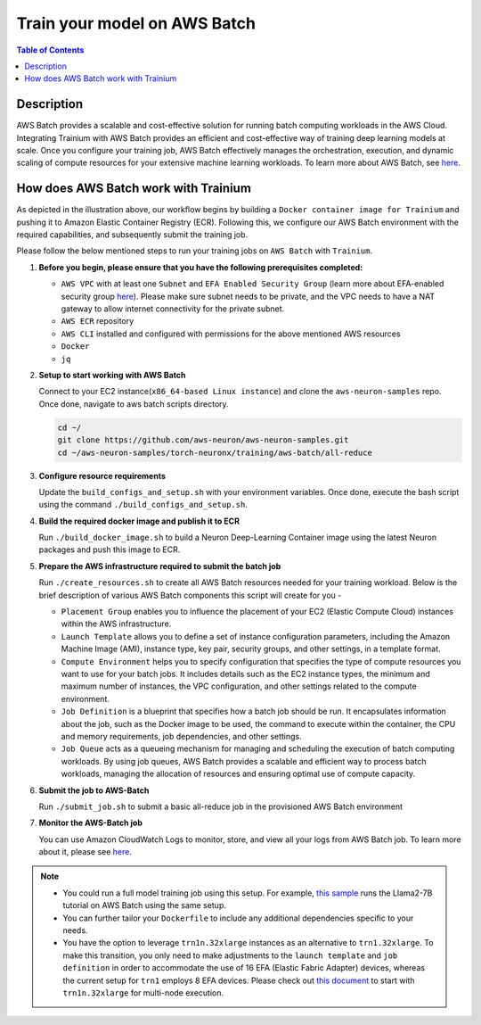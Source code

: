 .. _batch-training:

Train your model on AWS Batch
=============================

.. contents:: Table of Contents
   :local:
   :depth: 3

Description
------------

AWS Batch provides a scalable and cost-effective solution for running batch computing workloads in the AWS Cloud. Integrating Trainium with AWS Batch provides an efficient and cost-effective way of training deep learning models at scale.
Once you configure your training job, AWS Batch effectively manages the orchestration, execution, and dynamic scaling of compute resources for your extensive machine learning workloads. To learn more about AWS Batch, see `here <https://docs.aws.amazon.com/batch/latest/userguide/what-is-batch.html>`_.


How does AWS Batch work with Trainium
-------------------------------------

.. image:: ../../../../images/batch-setup.png


As depicted in the illustration above, our workflow begins by building a ``Docker container image for Trainium`` and pushing it to Amazon Elastic Container Registry (ECR). Following this, we configure our AWS Batch environment with the required capabilities, and subsequently submit the training job.

Please follow the below mentioned steps to run your training jobs on ``AWS Batch`` with ``Trainium``.

#. **Before you begin, please ensure that you have the following prerequisites completed:**

   * ``AWS VPC`` with at least one ``Subnet`` and ``EFA Enabled Security Group`` (learn more about EFA-enabled security group `here <https://docs.aws.amazon.com/AWSEC2/latest/UserGuide/efa-start.html#efa-start-security>`_). Please make sure subnet needs to be private, and the VPC needs to have a NAT gateway to allow internet connectivity for the private subnet.
   * ``AWS ECR`` repository
   * ``AWS CLI`` installed and configured with permissions for the above mentioned AWS resources
   * ``Docker``
   * ``jq``

#. **Setup to start working with AWS Batch**

   Connect to your EC2 instance(``x86_64-based Linux instance``) and clone the ``aws-neuron-samples`` repo. Once done, navigate to aws batch scripts directory.

   .. code:: shell

      cd ~/
      git clone https://github.com/aws-neuron/aws-neuron-samples.git
      cd ~/aws-neuron-samples/torch-neuronx/training/aws-batch/all-reduce

#. **Configure resource requirements**

   Update the ``build_configs_and_setup.sh`` with your environment variables. Once done, execute the bash script using the command ``./build_configs_and_setup.sh``.

#. **Build the required docker image and publish it to ECR**

   Run ``./build_docker_image.sh`` to build a Neuron Deep-Learning Container image using the latest Neuron packages and push this image to ECR.

#. **Prepare the AWS infrastructure required to submit the batch job**

   Run ``./create_resources.sh`` to create all AWS Batch resources needed for your training workload. Below is the brief description of various AWS Batch components this script will create for you -

   * ``Placement Group`` enables you to influence the placement of your EC2 (Elastic Compute Cloud) instances within the AWS infrastructure.
   * ``Launch Template`` allows you to define a set of instance configuration parameters, including the Amazon Machine Image (AMI), instance type, key pair, security groups, and other settings, in a template format.
   * ``Compute Environment`` helps you to specify configuration that specifies the type of compute resources you want to use for your batch jobs. It includes details such as the EC2 instance types, the minimum and maximum number of instances, the VPC configuration, and other settings related to the compute environment.
   * ``Job Definition`` is a blueprint that specifies how a batch job should be run. It encapsulates information about the job, such as the Docker image to be used, the command to execute within the container, the CPU and memory requirements, job dependencies, and other settings.
   * ``Job Queue`` acts as a queueing mechanism for managing and scheduling the execution of batch computing workloads. By using job queues, AWS Batch provides a scalable and efficient way to process batch workloads, managing the allocation of resources and ensuring optimal use of compute capacity.

#. **Submit the job to AWS-Batch**

   Run ``./submit_job.sh`` to submit a basic all-reduce job in the provisioned AWS Batch environment

#. **Monitor the AWS-Batch job**

   You can use Amazon CloudWatch Logs to monitor, store, and view all your logs from AWS Batch job. To learn more about it, please see `here <https://docs.aws.amazon.com/batch/latest/userguide/batch-eks-cloudwatch-logs.html>`_.

.. note::
    * You could run a full model training job using this setup. For example, `this sample <https://github.com/aws-neuron/aws-neuron-samples/blob/master/torch-neuronx/training/aws-batch/llama2/README.md>`_ runs the Llama2-7B tutorial on AWS Batch using the same setup.
    * You can further tailor your ``Dockerfile`` to include any additional dependencies specific to your needs.
    * You have the option to leverage ``trn1n.32xlarge`` instances as an alternative to ``trn1.32xlarge``. To make this transition, you only need to make adjustments to the ``launch template`` and ``job definition`` in order to accommodate the use of 16 EFA (Elastic Fabric Adapter) devices, whereas the current setup for ``trn1`` employs 8 EFA devices. Please check out `this document <https://awsdocs-neuron.readthedocs-hosted.com/en/latest/frameworks/torch/torch-neuronx/setup-trn1-multi-node-execution.html?highlight=multi-node>`_ to start with ``trn1n.32xlarge`` for multi-node execution.